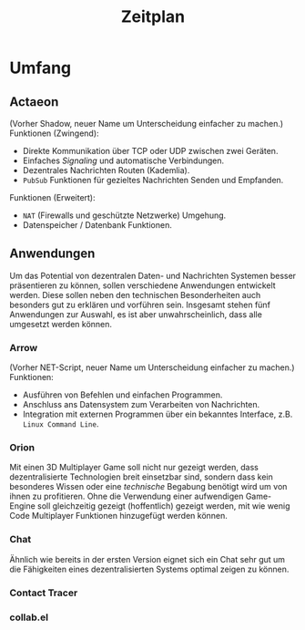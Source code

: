 #+TITLE: Zeitplan
* Umfang
** Actaeon
(Vorher Shadow, neuer Name um Unterscheidung einfacher zu machen.)
Funktionen (Zwingend):
- Direkte Kommunikation über TCP oder UDP zwischen zwei Geräten.
- Einfaches /Signaling/ und automatische Verbindungen.
- Dezentrales Nachrichten Routen (Kademlia).
- =PubSub= Funktionen für gezieltes Nachrichten Senden und Empfanden.
Funktionen (Erweitert):
- =NAT= (Firewalls und geschützte Netzwerke) Umgehung.
- Datenspeicher / Datenbank Funktionen.
** Anwendungen
Um das Potential von dezentralen Daten- und Nachrichten Systemen
besser präsentieren zu können, sollen verschiedene Anwendungen
entwickelt werden. Diese sollen neben den technischen Besonderheiten
auch besonders gut zu erklären und vorführen sein. Insgesamt stehen
fünf Anwendungen zur Auswahl, es ist aber unwahrscheinlich, dass alle
umgesetzt werden können.
*** Arrow
(Vorher NET-Script, neuer Name um Unterscheidung einfacher zu machen.)
Funktionen:
- Ausführen von Befehlen und einfachen Programmen.
- Anschluss ans Datensystem zum Verarbeiten von Nachrichten.
- Integration mit externen Programmen über ein bekanntes Interface,
  z.B. =Linux Command Line=.
*** Orion
Mit einen 3D Multiplayer Game soll nicht nur gezeigt werden, dass
dezentralisierte Technologien breit einsetzbar sind, sondern dass kein
besonderes Wissen oder eine /technische/ Begabung benötigt wird um von
ihnen zu profitieren. Ohne die Verwendung einer aufwendigen
Game-Engine soll gleichzeitig gezeigt (hoffentlich) gezeigt werden,
mit wie wenig Code Multiplayer Funktionen hinzugefügt werden können.
*** Chat
Ähnlich wie bereits in der ersten Version eignet sich ein Chat sehr
gut um die Fähigkeiten eines dezentralisierten Systems optimal zeigen
zu können.
*** Contact Tracer
*** collab.el

